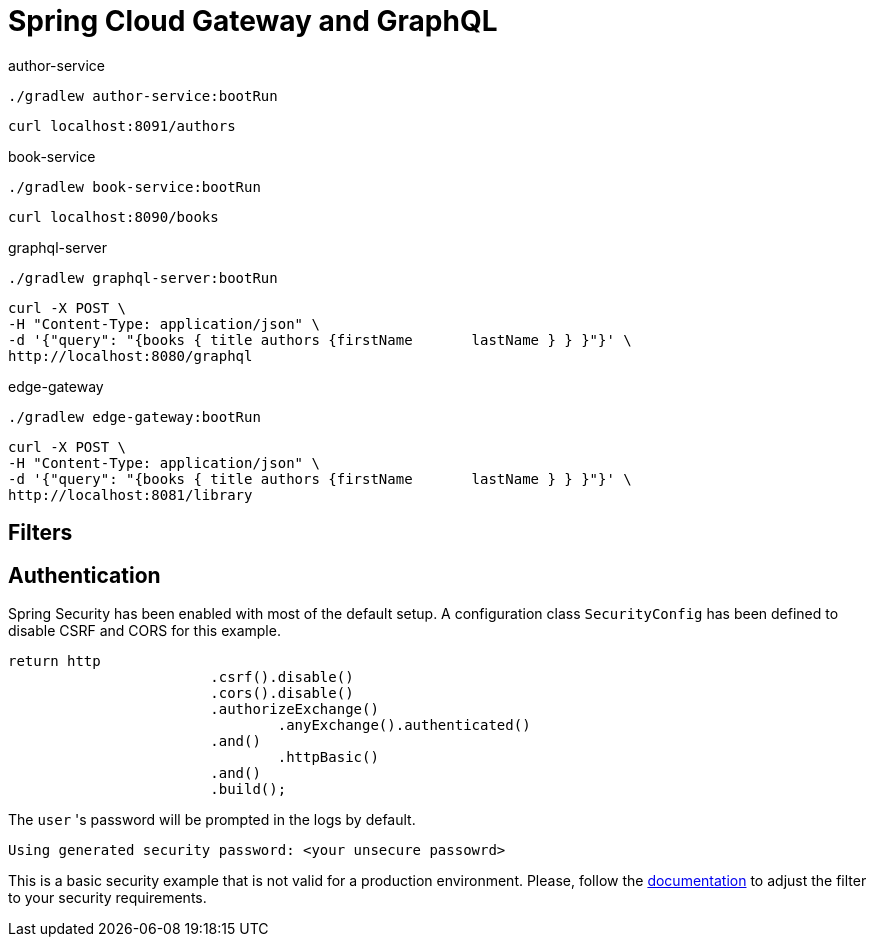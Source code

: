 = Spring Cloud Gateway and GraphQL

author-service
[source,bash]
----
./gradlew author-service:bootRun
----
[source,bash]
----
curl localhost:8091/authors
----

book-service
[source,bash]
----
./gradlew book-service:bootRun
----
[source,bash]
----
curl localhost:8090/books
----

graphql-server
[source,bash]
----
./gradlew graphql-server:bootRun
----

[source,bash]
----
curl -X POST \
-H "Content-Type: application/json" \
-d '{"query": "{books { title authors {firstName       lastName } } }"}' \
http://localhost:8080/graphql
----

edge-gateway
[source,bash]
----
./gradlew edge-gateway:bootRun
----

[source,bash]
----
curl -X POST \
-H "Content-Type: application/json" \
-d '{"query": "{books { title authors {firstName       lastName } } }"}' \
http://localhost:8081/library
----


== Filters


== Authentication

Spring Security has been enabled with most of the default setup. A configuration class `SecurityConfig` has been defined to disable CSRF and CORS for this example.

```
return http
			.csrf().disable()
			.cors().disable()
			.authorizeExchange()
				.anyExchange().authenticated()
			.and()
				.httpBasic()
			.and()
			.build();
```

The `user` 's password will be prompted in the logs by default.
```
Using generated security password: <your unsecure passowrd>
```

This is a basic security example that is not valid for a production environment.
Please, follow the https://docs.spring.io/spring-security/site/docs/5.2.1.RELEASE/reference/htmlsingle[documentation] to adjust the filter to your security requirements.
